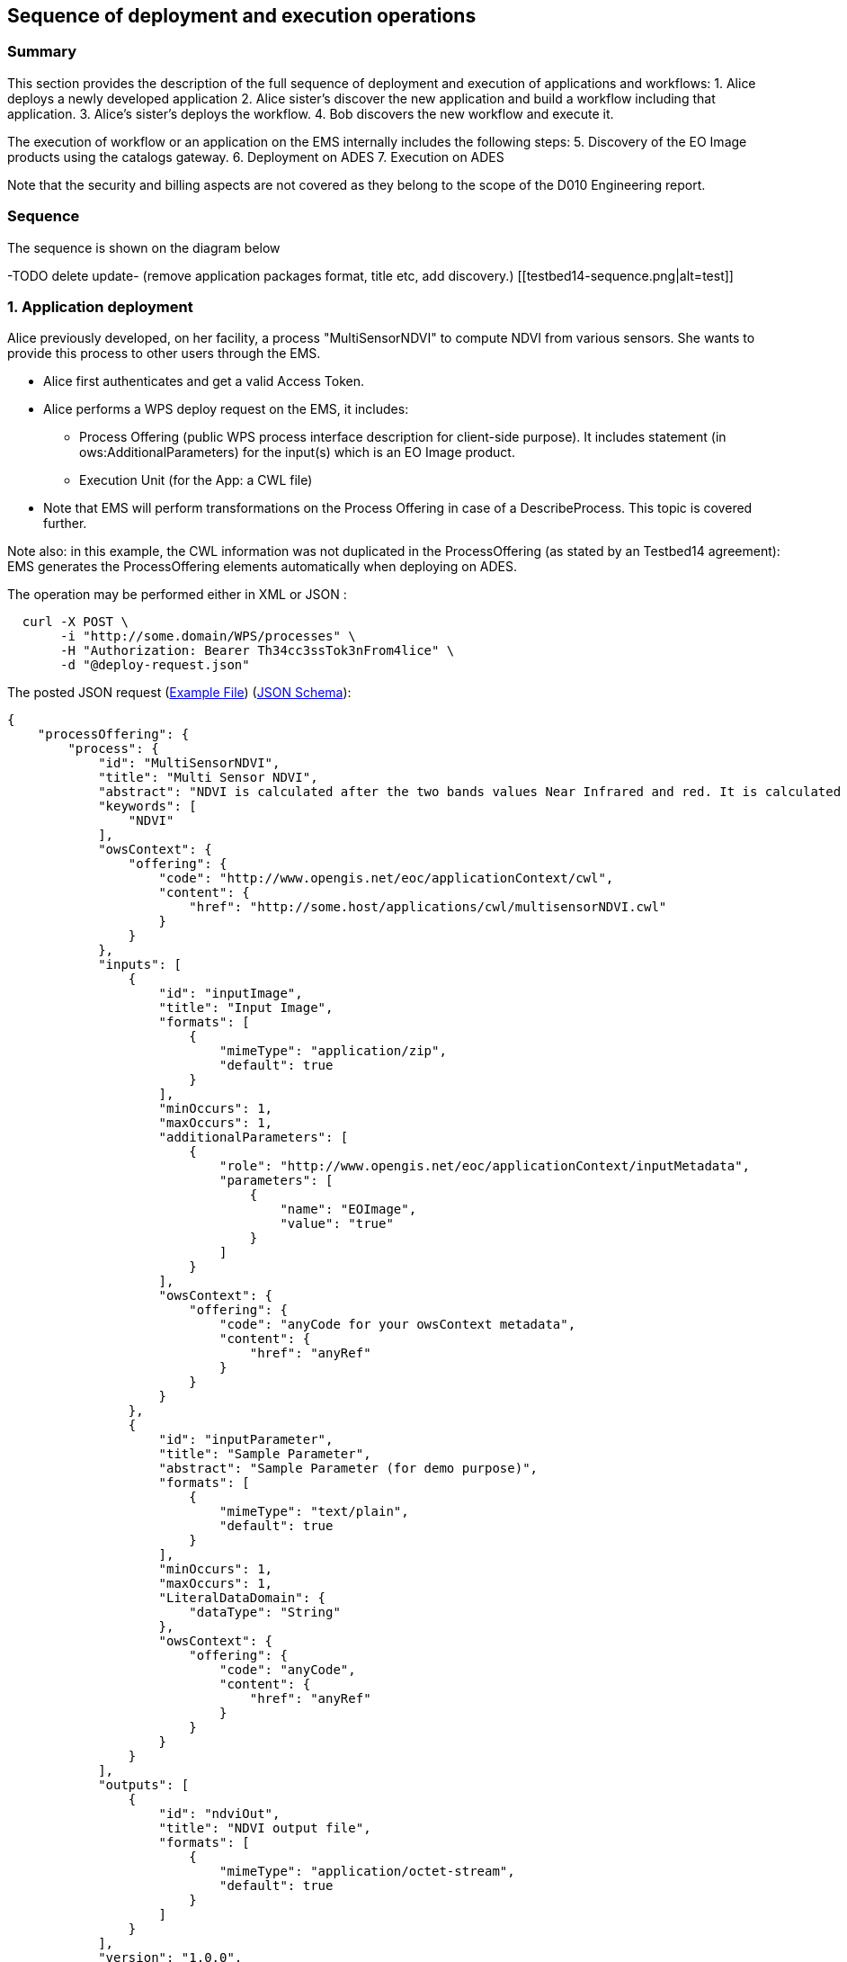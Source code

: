 == Sequence of deployment and execution operations

=== Summary

This section provides the description of the full sequence of deployment and execution of applications and workflows:
1. Alice deploys a newly developed application
2. Alice sister's discover the new application and build a workflow including that application.
3. Alice's sister's deploys the workflow.
4. Bob discovers the new workflow and execute it.

The execution of workflow or an application on the EMS internally includes the following steps:
5. Discovery of the EO Image products using the catalogs gateway.
6. Deployment on ADES
7. Execution on ADES

Note that the security and billing aspects are not covered as they belong to the scope of the D010 Engineering report. 


=== Sequence

The sequence is shown on the diagram below 

-TODO delete update- (remove application packages format, title etc, add discovery.)
[[testbed14-sequence.png|alt=test]]


=== 1. Application deployment

Alice previously developed, on her facility, a process "MultiSensorNDVI" to compute NDVI from various sensors. She wants to provide this process to other users through the EMS.

* Alice first authenticates and get a valid Access Token.
* Alice performs a WPS deploy request on the EMS, it includes:
** Process Offering (public WPS process interface description for client-side purpose). It includes statement (in ows:AdditionalParameters) for the input(s) which is an EO Image product.
** Execution Unit (for the App: a CWL file)
* Note that EMS will perform transformations on the Process Offering in case of a DescribeProcess. This topic is covered further.

Note also: in this example, the CWL information was not duplicated in the ProcessOffering (as stated by an Testbed14 agreement): EMS generates the ProcessOffering elements automatically when deploying on ADES.

The operation may be performed either in XML or JSON :
....
  curl -X POST \
       -i "http://some.domain/WPS/processes" \
       -H "Authorization: Bearer Th34cc3ssTok3nFrom4lice" \
       -d "@deploy-request.json"
....

The posted JSON request (https://raw.githubusercontent.com/spacebel/testbed14/master/DeployProcess_NDVI.json[Example File]) (https://app.swaggerhub.com/apis/pjacques-spacebel/transactional-wps-with-quotation/0.0.2[JSON Schema]):

[source,json]
----
{
    "processOffering": {
        "process": {
            "id": "MultiSensorNDVI",
            "title": "Multi Sensor NDVI",
            "abstract": "NDVI is calculated after the two bands values Near Infrared and red. It is calculated by this formula : NDVI = (NIR-Red)/(NIR+Red)",
            "keywords": [
                "NDVI"
            ],
            "owsContext": {
                "offering": {
                    "code": "http://www.opengis.net/eoc/applicationContext/cwl",
                    "content": {
                        "href": "http://some.host/applications/cwl/multisensorNDVI.cwl"
                    }
                }
            },
            "inputs": [
                {
                    "id": "inputImage",
                    "title": "Input Image",
                    "formats": [
                        {
                            "mimeType": "application/zip",
                            "default": true
                        }
                    ],
                    "minOccurs": 1,
                    "maxOccurs": 1,
                    "additionalParameters": [
                        {
                            "role": "http://www.opengis.net/eoc/applicationContext/inputMetadata",
                            "parameters": [
                                {
                                    "name": "EOImage",
                                    "value": "true"
                                }
                            ]
                        }
                    ],
                    "owsContext": {
                        "offering": {
                            "code": "anyCode for your owsContext metadata",
                            "content": {
                                "href": "anyRef"
                            }
                        }
                    }
                },
                {
                    "id": "inputParameter",
                    "title": "Sample Parameter",
                    "abstract": "Sample Parameter (for demo purpose)",
                    "formats": [
                        {
                            "mimeType": "text/plain",
                            "default": true
                        }
                    ],
                    "minOccurs": 1,
                    "maxOccurs": 1,
                    "LiteralDataDomain": {
                        "dataType": "String"
                    },
                    "owsContext": {
                        "offering": {
                            "code": "anyCode",
                            "content": {
                                "href": "anyRef"
                            }
                        }
                    }
                }        
            ],
            "outputs": [
                {
                    "id": "ndviOut",
                    "title": "NDVI output file",
                    "formats": [
                        {
                            "mimeType": "application/octet-stream",
                            "default": true
                        }
                    ]
                }
            ],
            "version": "1.0.0",
            "jobControlOptions": [
                "async-execute"
            ],
            "outputTransmission": [
                "reference"
            ]
        }
    },
    "deploymentProfile": {
        "deploymentProfileName": "http://www.opengis.net/profiles/eoc/dockerizedApplication",
        "executionUnit": {
            "reference": "docker.registry.host/multisensorNDVI"
        }
    }
}
----

When receiving the deployment request:

* EMS checks from the Access Token that the requester has rights to deploy the process
* EMS registers the process as a new process
* Alice receives an acknowledgment of the successful deployment of her process

.Listing deployResponse (JSON)
[source,json]
----
{
  "deploymentDone": "OK",
  "processSummary": {
    "id": "MultiSensorNDVI",
    "title": "Multi Sensor NDVI",
    "abstract": "NDVI is calculated after the two bands values Near Infrared and red. It is calculated by this formula : NDVI = (NIR-Red)/(NIR+Red)",
    "keywords": [
      "NDVI"
    ],
    "version": "1.0.0",
    "jobControlOptions": [
      "async-execute"
    ],
    "processDescriptionURL": "http://some.domain/wps/processes/MultiSensorNDVI"
  }
}
----

=== 2. Application discovery

Bob and Alice’s sister (who designs Workflows) may discover the Application using the GetCapabilites and DescribeProcess operations (encoding JSON). 

* Bob first authenticates and get a valid Access Token.
* Bob perform a Getcapabilities on the EMS
* Bob receives the list of available processes
* Bob chooses "MultiSensorNDVI" and perform a DescribeProcess

When returning a Process Offering, the EMS replaces  the EO Image input with OpenSearch Gateway inputs. The Process Description also includes the original CWL reference, required by the workflow design tool. Therefore, the Process Offering returned by the EMS is not exactly similar to the document provided during deployment.

....
  curl -X GET \
       -i "http://some.domain/WPS/processes/MultiSensorNDVI" \
       -H "Authorization: Bearer Th34cc3ssTok3nFromBob"
....

* Bob gets the process description

.Listing describeProcessResponse (JSON)
[source,json]
----
{
    "process": {
        "id": "MultiSensorNDVI",
        "title": "Multi Sensor NDVI",
        "abstract": "NDVI is calculated after the two bands values Near Infrared and red. It is calculated by this formula : NDVI = (NIR-Red)/(NIR+Red)",
        "keywords": [
            "NDVI"
        ],
        "owsContext": {
            "offering": {
                "code": "http://www.opengis.net/eoc/applicationContext/cwl",
                "content": {
                    "href": "http://some.host/applications/cwl/multisensorNDVI.cwl"
                }
            }
        },
        "inputs": [
            {
                "id": "StartDate",
                "title": "Time of Interest",
                "abstract": "Time of Interest (defined as Start date - End date)",
                "formats": [
                    {
                        "mimeType": "text/plain",
                        "default": true
                    }
                ],
                "minOccurs": 1,
                "maxOccurs": 1,
                "LiteralDataDomain": {
                    "dataType": "String"
                },
                "additionalParameters": [
                    {
                        "role": "http://www.opengis.net/eoc/applicationContext/inputMetadata",
                        "parameters": [
                            {
                                "name": "CatalogSearchField",
                                "value": "startDate"
                            }
                        ]
                    } 
                ],
                "owsContext": {
                    "offering": {
                        "code": "anyCode",
                        "content": {
                            "href": "anyRef"
                        }
                    }
                }
            },
            {
                "id": "EndDate",
                "title": "Time of Interest",
                "abstract": "Time of Interest (defined as Start date - End date)",
                "formats": [
                    {
                        "mimeType": "text/plain",
                        "default": true
                    }
                ],
                "minOccurs": 1,
                "maxOccurs": 1,
                "LiteralDataDomain": {
                    "dataType": "String"
                },
                "additionalParameters": [
                    {
                        "role": "http://www.opengis.net/eoc/applicationContext/inputMetadata",
                        "parameters": [
                            {
                                "name": "CatalogSearchField",
                                "value": "endDate"
                            }
                        ]
                    } 
                ],
                "owsContext": {
                    "offering": {
                        "code": "anyCode",
                        "content": {
                            "href": "anyRef"
                        }
                    }
                }
            },
            {
                "id": "aoi",
                "title": "Area of Interest",
                "abstract": "Area of Interest (Bounding Box)",
                "formats": [
                    {
                        "mimeType": "OGC-WKT",
                        "default": true
                    }
                ],
                "minOccurs": 1,
                "maxOccurs": 1
            },
            {
                "id": "collection",
                "title": "Collection of the data.",
                "abstract": "Collection",
                "formats": [
                    {
                        "mimeType": "text/plain",
                        "default": true
                    }
                ],
                "minOccurs": 1,
                "maxOccurs": 1,
                "LiteralDataDomain": {
                    "dataType": "String"
                },
                "additionalParameters": [
                    {
                        "role": "http://www.opengis.net/eoc/applicationContext/inputMetadata",
                        "parameters": [
                            {
                                "name": "CatalogSearchField",
                                "value": "parentIdentifier"
                            }
                        ]
                    }
                ],
                "owsContext": {
                    "offering": {
                        "code": "anyCode",
                        "content": {
                            "href": "anyRef"
                        }
                    }
                },
                {
                "id": "aoi",
                "title": "Area of Interest",
                "abstract": "Area of Interest (Bounding Box)",
                "formats": [
                    {
                        "mimeType": "OGC-WKT",
                        "default": true
                    }
                ],
                "minOccurs": 1,
                "maxOccurs": 1
            },
            {
                "id": "inputParameter",
                "title": "Sample Input Parameter.",
                "abstract": "Sample Paramater for demo purpose",
                "formats": [
                    {
                        "mimeType": "text/plain",
                        "default": true
                    }
                ],
                "minOccurs": 1,
                "maxOccurs": 1,
                "LiteralDataDomain": {
                    "dataType": "String"
                },
                "owsContext": {
                    "offering": {
                        "code": "anyCode",
                        "content": {
                            "href": "anyRef"
                        }
                    }
                },

            }
        ],
        "outputs": [
            {
                "id": "ndviOut",
                "title": "NDVI output file",
                "formats": [
                    {
                        "mimeType": "application/octet-stream",
                        "default": true
                    }
                ]
            }
        ],
        "version": "1.0.0",
        "jobControlOptions": [
            "async-execute"
        ],
        "outputTransmission": [
            "reference"
        ],
        "executeEndpoint": "http://tbd14.geomatys.com/examind/WS/wps/ems/processes/MultiSensorNDVI/jobs"
    }
}
----

=== 3. Application Execution

BOB invokes the WPS 2.0 Execute operation (encoding XML or JSON). The inputs includes the OpenSearch Gateway inputs (i.e. CollectionId, AOI, TOI).

* Bob sends an execute request on EMS for "MultiSensorNDVI"
....
  curl -X POST \
       -i "http://some.host/WPS/processes/MultiSensorNDVI/jobs" \
       -H "Authorization: Bearer Th34cc3ssTok3nFromBob"
       -d "@5-execute.json"
....

With posted data

.Listing execute (JSON)
[source,json]
----
{
  "inputs": [
    {
      "id": "startDate",
      "value": "2016-05-05T00:00"
    },
    {
      "id": "endDate",
      "value": "2016-05-05T23:59"
    },
    {
      "id": "aoi",
      "value": "POLYGON((44 3.5,43.2 3.5,43.2 4.5,44 4.5,44 3.5))"
    },
    {
      "id": "collectionId",
      "value": "Sentinel-2"
    },
    {
      "id": "inputParameter",
      "value": "myParameterValue"
    }
  ],
  "outputs": [
    {
      "id": "ndviOut",
      "transmissionMode": "REFERENCE"
    }
  ]
}
----

* EMS checks from the Access Token that the requester has rights to execute the process
* EMS assigns a jobId "ems_exec001" for the execution and returns an acknowledgment to Bob

=== 4. EMS Catalog Search

EMS internally performs the OpenSearch gateway search of products to retrieve the list of products URLs. The internal steps are provided below:

* The EMS retrievese OpenSearch Description Document (OSDD) for the requested collection:

....
  curl -X GET \
       -i "http://geo.spacebel.be/opensearch/description.xml?parentIdentifier=COLLECTION_ID" \
....

The returned document (https://raw.githubusercontent.com/spacebel/testbed14/master/OpenSearch_SSARA_OSDD.xml[Catalog SSARA Collection OSDD]) includes the Dataset Search request template for the desired response format (i.e. atom/xml):

[source,xml]
----
<Url indexOffset="1" pageOffset="1" rel="results" template="http://geo.spacebel.be/opensearch/request?httpAccept=application%2Fatom%2Bxml&amp;parentIdentifier=EOP:SSARA&amp;query={searchTerms?}&amp;startDate={time:start?}&amp;endDate={time:end?}&amp;geometry={geo:geometry?}&amp;platform={eo:platform?}&amp;orbitNumber={eo:orbitNumber?}&amp;frame={eo:frame?}&amp;sensorMode={eo:sensorMode?}&amp;swathIdentifier={eo:swathIdentifier?}&amp;orbitDirection={eo:orbitDirection?}&amp;antennaLookDirection={eo:antennaLookDirection?}&amp;polarisationChannels={eo:polarisationChannels?}&amp;processingLevel={eo:processingLevel?}&amp;maximumRecords={count?}&amp;uid={geo:uid?}&amp;name={geo:name?}&amp;lat={geo:lat?}&amp;lon={geo:lon?}&amp;radius={geo:radius?}&amp;recordSchema={sru:recordSchema?}&amp;bbox={geo:box?}&amp;startRecord={startIndex?}&amp;strict=true" type="application/atom+xml">		
----

* The EMS builds the URL request from the template by replacing the following parameter codes:
** geo:box : AOI
** time:start : TOI start date
** time:end : TOI end date

....
  curl -X GET \
       -i "http://geo.spacebel.be/opensearch/request?parentIdentifier=COLLECTION_OD&startDate=TOI_START&endDate=TOI_END&bbox=AOI]&httpAccept=application/atom%2Bxml \
....

* The returned document (https://raw.githubusercontent.com/spacebel/testbed14/master/OpenSearch_Dataset_Search.xml[OpenSearch Dataset Search]) is a list of entries that include:
** The link to the products (with @rel = 'enclosure')
** The associated WPS endpoint

[source,xml]
----
<link href="http://landsat-ds.eo.esa.int/products/LANDSAT_ETM/2000/01/23/LS07_RMPS_ETM_GTC_1P_20000123T111514_20000123T111543_004119_0205_0038_EBB6.ZIP" rel="enclosure" title="Download" type="application/x-binary"/>
<owc:offering code="http://www.opengis.net/spec/owc-atom/1.0/req/wps">
			<owc:operation method="GET" code="Execute" type="application/xml" href="http://wps-domain/WPS/endpoint"/>
</owc:offering> 
---- 

* EMS decision: based on the response, the EMS is able to define the relevant ADES (based on the OWS Context attribute) and to build the image input (list).


=== 5. EMS Deployment on ADES

EMS deploys the Application(s). The deployment request is based strictly on the document (JSON or XML) provided on step 1. However, as agreed, it also embbeds in the Process Offering the information from the CWL (in ows:AdditionalParameters element).

The Deploy Request becomes: 

[source,json]
----
{
    "processOffering": {
        "process": {
            "id": "MultiSensorNDVI",
            "title": "Multi Sensor NDVI",
            "abstract": "NDVI is calculated after the two bands values Near Infrared and red. It is calculated by this formula : NDVI = (NIR-Red)/(NIR+Red)",
            "keywords": [
                "NDVI"
            ],
            "owsContext": {
                "offering": {
                    "code": "http://www.opengis.net/eoc/applicationContext/cwl",
                    "content": {
                        "href": "http://some.host/applications/cwl/multisensorNDVI.cwl"
                    }
                }
            },
            "inputs": [
                {
                    "id": "inputImage",
                    "title": "Input Image",
                    "formats": [
                        {
                            "mimeType": "application/zip",
                            "default": true
                        }
                    ],
                    "minOccurs": 1,
                    "maxOccurs": 1,
                    "additionalParameters": [
                        {
                            "role": "http://www.opengis.net/eoc/applicationContext/cwl",
                            "parameters": [
                                {
                                    "name": "position",
                                    "value": "1"
                                },
                                {
                                    "name": "prefix",
                                    "value": "image"
                                },
                                {
                                    "name": "separate",
                                    "value": "false"
                                },
                                {
                                    "name": "itemSeparator",
                                    "value": "="
                                }
                            ]
                        }
                    ],
                    "owsContext": {
                        "offering": {
                            "code": "anyCode",
                            "content": {
                                "href": "anyRef"
                            }
                        }
                    }
                },
                {
                    "id": "inputParameter",
                    "title": "Sample Parameter",
                    "abstract": "Sample Parameter (for demo purpose)",
                    "formats": [
                        {
                            "mimeType": "text/plain",
                            "default": true
                        }
                    ],
                    "minOccurs": 1,
                    "maxOccurs": 1,
                    "LiteralDataDomain": {
                        "dataType": "String"
                    },
                    "additionalParameters": [
                        {
                            "role": "http://www.opengis.net/eoc/applicationContext/cwl",
                            "parameters": [
                                {
                                    "name": "position",
                                    "value": "1"
                                },
                                {
                                    "name": "prefix",
                                    "value": "parameter"
                                },
                                {
                                    "name": "separate",
                                    "value": "false"
                                },
                                {
                                    "name": "itemSeparator",
                                    "value": "="
                                }
                            ]
                        }
                    ],
                    "owsContext": {
                        "offering": {
                            "code": "anyCode",
                            "content": {
                                "href": "anyRef"
                            }
                        }
                    }
                }        
            ],
            "outputs": [
                {
                    "id": "ndviOut",
                    "title": "NDVI output file",
                    "formats": [
                        {
                            "mimeType": "application/octet-stream",
                            "default": true
                        }
                    ]
                }
            ],
            "version": "1.0.0",
            "jobControlOptions": [
                "async-execute"
            ],
            "outputTransmission": [
                "reference"
            ]
        }
    },
    "deploymentProfile": {
        "deploymentProfileName": "http://www.opengis.net/profiles/eoc/dockerizedApplication",
        "executionUnit": {
            "reference": "docker.registry.host/multisensorNDVI"
        }
    }
}
----

* EMS sends a deploy request to ADES for "MultiSensorNDVI" on behalf of Bob
* ADES checks from the Access Token that the requester has rights to deploy the process
* ADES deploys process and returns a successful acknowledgment to EMS

=== 6. EMS Execution on ADES

* EMS sends an execute request to ADES "MultiSensorNDVI" process on behalf of Bob with Bob input parameters and the Catalog search results products.
....
  curl -X POST \
       -i "http://some.host/WPS/processes/MultiSensorNDVI/jobs" \
       -H "Authorization: Bearer Th34cc3ssTok3nFromBob"
       -d "@5-execute.json"
....

The request in JSON:
[source,json]
----
{
  "inputs": [
    {
      "id": "image",
      "reference": "http://landsat.host/productXXX.zip"
    },
    {
      "id": "inputParameter",
      "value": "myParameterValue"
    }
  ],
  "outputs": [
    {
      "id": "ndviOut",
      "transmissionMode": "REFERENCE"
    }
  ]
}
----

* ADES checks from the Access Token that the requester has rights to execute the process
* ADES assigns a jobId "ades_exec001" for the execution and returns an acknowledgment to EMS
* EMS links "ades_exec001" job to "ems_exec001" job
* ADES runs the CWL file with input json file
....
cwl-runner MultiSensorNDVI.cwl 6-NDVI-params.json
....

==== Others 

TODO: the workflow part looks very similar to the other steps, but the examples are not created yet.

* Alice deploys the Workflow. For the WPS-T encoding, the <ExecutionUnit> part is not the Docker Image anymore but the workflow CWL (example not yet ready). The Process Description includes EO Image input. In the DescribeProcess response, the EMS also generates a Descripiton with the corresponding OpenSearch Gateway inputs (this step is missing on the diagram).

* Bob invokes the WPS 2.0 Execute operation (encoding XML or JSON). The inputs includes the OpenSearch Gateway inputs (i.e. CollectionId, AOI, TOI).

* EMS internally performs the OpenSearch gateway search of products to retrieve the list of products URLs. Based on the CollectionId from the request inputs, EMS also selects the relevant MEP.

* EMS deploys the Application(s) (using the original Process Description, not the generated one). Same format and encoding as step 1. The target MEP is selected based on CollectionId.

* EMS invokes the WPS 2.0 Execute operation (encoding XML or JSON) on the workflow. The inputs includes the OpenSearch results URLs.

* The workflow executes the Application on the relevant MEP.


